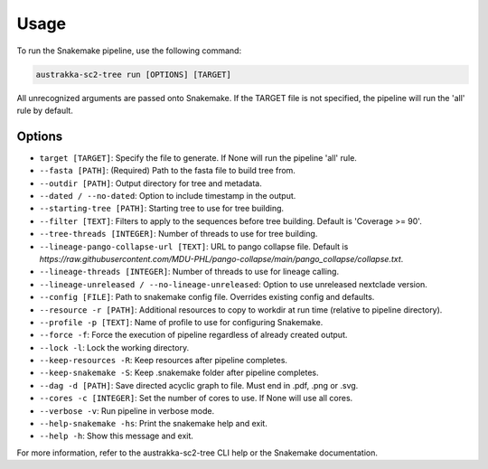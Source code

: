 .. _usage:

Usage
============

To run the Snakemake pipeline, use the following command:

.. code-block:: bash

    austrakka-sc2-tree run [OPTIONS] [TARGET]

All unrecognized arguments are passed onto Snakemake. If the TARGET file is not specified, the pipeline will run the 'all' rule by default.

Options
-------

- ``target [TARGET]``: Specify the file to generate. If None will run the pipeline 'all' rule.

- ``--fasta [PATH]``: (Required) Path to the fasta file to build tree from.

- ``--outdir [PATH]``: Output directory for tree and metadata.

- ``--dated / --no-dated``: Option to include timestamp in the output.

- ``--starting-tree [PATH]``: Starting tree to use for tree building.

- ``--filter [TEXT]``: Filters to apply to the sequences before tree building. Default is 'Coverage >= 90'.

- ``--tree-threads [INTEGER]``: Number of threads to use for tree building.

- ``--lineage-pango-collapse-url [TEXT]``: URL to pango collapse file. Default is `https://raw.githubusercontent.com/MDU-PHL/pango-collapse/main/pango_collapse/collapse.txt`.

- ``--lineage-threads [INTEGER]``: Number of threads to use for lineage calling.

- ``--lineage-unreleased / --no-lineage-unreleased``: Option to use unreleased nextclade version.

- ``--config [FILE]``: Path to snakemake config file. Overrides existing config and defaults.

- ``--resource -r [PATH]``: Additional resources to copy to workdir at run time (relative to pipeline directory).

- ``--profile -p [TEXT]``: Name of profile to use for configuring Snakemake.

- ``--force -f``: Force the execution of pipeline regardless of already created output.

- ``--lock -l``: Lock the working directory.

- ``--keep-resources -R``: Keep resources after pipeline completes.

- ``--keep-snakemake -S``: Keep .snakemake folder after pipeline completes.

- ``--dag -d [PATH]``: Save directed acyclic graph to file. Must end in .pdf, .png or .svg.

- ``--cores -c [INTEGER]``: Set the number of cores to use. If None will use all cores.

- ``--verbose -v``: Run pipeline in verbose mode.

- ``--help-snakemake -hs``: Print the snakemake help and exit.

- ``--help -h``: Show this message and exit.

For more information, refer to the austrakka-sc2-tree CLI help or the Snakemake documentation.

